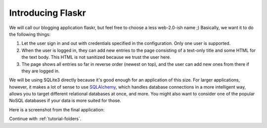 .. _tutorial-introduction:

Introducing Flaskr
==================

We will call our blogging application flaskr, but feel free to choose a
less web-2.0-ish name ;)  Basically, we want it to do the following things:

1. Let the user sign in and out with credentials specified in the
   configuration.  Only one user is supported.
2. When the user is logged in, they can add new entries to the page
   consisting of a text-only title and some HTML for the text body.  This HTML
   is not sanitized because we trust the user here.
3. The page shows all entries so far in reverse order (newest on top), and
   the user can add new ones from there if they are logged in.

We will be using SQLite3 directly because it's good
enough for an application of this size.  For larger applications, however,
it makes a lot of sense to use `SQLAlchemy`_, which handles database
connections in a more intelligent way, allows you to target different
relational databases at once, and more.  You might also want to consider
one of the popular NoSQL databases if your data is more suited for those.

Here is a screenshot from the final application:

.. image:: ../_static/flaskr.png
   :align: center
   :class: screenshot
   :alt: screenshot of the final application

Continue with :ref:`tutorial-folders`.

.. _SQLAlchemy: http://www.sqlalchemy.org/
